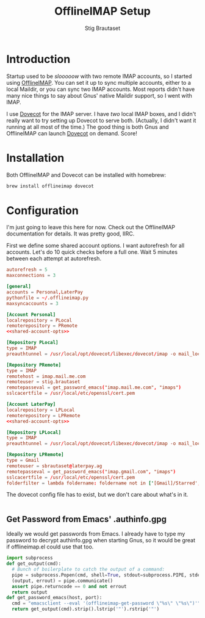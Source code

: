 #+TITLE: OfflineIMAP Setup
#+AUTHOR: Stig Brautaset
* Introduction

  Startup used to be /slooooow/ with two remote IMAP accounts, so I started
  using [[Http://www.offlineimap.org][OfflineIMAP]]. You can set it up to sync multiple accounts, either to a
  local Maildir, or you can sync two IMAP accounts. Most reports didn't have
  many nice things to say about Gnus' native Maildir support, so I went with
  IMAP.

  I use [[http://www.dovecot.org][Dovecot]] for the IMAP server. I have /two/ local IMAP boxes, and I
  didn't really want to try setting up Dovecot to serve both. (Actually, I
  didn't want it running at all most of the time.) The good thing is both Gnus
  and OfflineIMAP can launch [[http://www.dovecot.org][Dovecot]] on demand. Score!

* Installation

  Both OfflineIMAP and Dovecot can be installed with homebrew:

  #+BEGIN_SRC sh
    brew install offlineimap dovecot
  #+END_SRC

* Configuration

  I'm just going to leave this here for now. Check out the OfflineIMAP
  documentation for details. It was pretty good, IIRC.

  First we define some shared account options. I want autorefresh for all
  accounts. Let's do 10 quick checks before a full one. Wait 5 minutes between
  each attempt at autorefresh.

  #+name: shared-account-opts
  #+BEGIN_SRC conf
    autorefresh = 5
    maxconnections = 3
  #+END_SRC

  #+BEGIN_SRC conf :tangle ~/.offlineimaprc :noweb yes
    [general]
    accounts = Personal,LaterPay
    pythonfile = ~/.offlineimap.py
    maxsyncaccounts = 3

    [Account Personal]
    localrepository = PLocal
    remoterepository = PRemote
    <<shared-account-opts>>

    [Repository PLocal]
    type = IMAP
    preauthtunnel = /usr/local/opt/dovecot/libexec/dovecot/imap -o mail_location=maildir:~/Mail/Personal

    [Repository PRemote]
    type = IMAP
    remotehost = imap.mail.me.com
    remoteuser = stig.brautaset
    remotepasseval = get_password_emacs("imap.mail.me.com", "imaps")
    sslcacertfile = /usr/local/etc/openssl/cert.pem

    [Account LaterPay]
    localrepository = LPLocal
    remoterepository = LPRemote
    <<shared-account-opts>>

    [Repository LPLocal]
    type = IMAP
    preauthtunnel = /usr/local/opt/dovecot/libexec/dovecot/imap -o mail_location=maildir:~/Mail/LaterPay

    [Repository LPRemote]
    type = Gmail
    remoteuser = sbrautaset@laterpay.ag
    remotepasseval = get_password_emacs("imap.gmail.com", "imaps")
    sslcacertfile = /usr/local/etc/openssl/cert.pem
    folderfilter = lambda foldername: foldername not in ['[Gmail]/Starred', '[Gmail]/Important']
  #+END_SRC

  The dovecot config file has to exist, but we don't care about what's in it.

  #+BEGIN_SRC conf :tangle /usr/local/etc/dovecot/dovecot.conf
  #+END_SRC

** Get Password from Emacs' .authinfo.gpg

   Ideally we would get passwords from Emacs. I already have to type my
   password to decrypt authinfo.gpg when starting Gnus, so it would be great
   if offlineimap.el could use that too.

   #+BEGIN_SRC python :tangle ~/.offlineimap.py
     import subprocess
     def get_output(cmd):
       # Bunch of boilerplate to catch the output of a command:
       pipe = subprocess.Popen(cmd, shell=True, stdout=subprocess.PIPE, stderr=subprocess.STDOUT)
       (output, errout) = pipe.communicate()
       assert pipe.returncode == 0 and not errout
       return output
     def get_password_emacs(host, port):
       cmd = "emacsclient --eval '(offlineimap-get-password \"%s\" \"%s\")'" % (host,port)
       return get_output(cmd).strip().lstrip('"').rstrip('"')
   #+END_SRC
